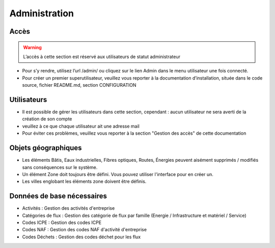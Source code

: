 ==============
Administration
==============



Accès
-----

.. warning::
   L’accès à cette section est réservé aux utilisateurs de statut administrateur

- Pour s’y rendre, utilisez l’url /admin/ ou cliquez sur le lien Admin dans le menu utilisateur une fois connecté.
- Pour créer un premier superutilisateur, veuillez vous reporter à la documentation d’installation, située dans le code source, fichier README.md, section CONFIGURATION


Utilisateurs
------------

- Il est possible de gérer les utilisateurs dans cette section, cependant :
  aucun utilisateur ne sera averti de la création de son compte
- veuillez à ce que chaque utilisateur ait une adresse mail
- Pour éviter ces problèmes, veuillez vous reporter à la section "Gestion des accès" de cette documentation


Objets géographiques
--------------------

- Les éléments Bâtis, Eaux industrielles, Fibres optiques, Routes, Énergies peuvent aisément supprimés / modifiés sans conséquences sur le système.
- Un élément Zone doit toujours être défini. Vous pouvez utiliser l'interface pour en créer un.
- Les villes englobant les éléments zone doivent être définis.


Données de base nécessaires
---------------------------

- Activités : Gestion des activités d'entreprise
- Catégories de flux : Gestion des catégorie de flux par famille (Energie / Infrastructure et matériel / Service)
- Codes ICPE : Gestion des codes ICPE
- Codes NAF : Gestion des codes NAF d'activité d'entreprise
- Codes Déchets : Gestion des codes déchet pour les flux